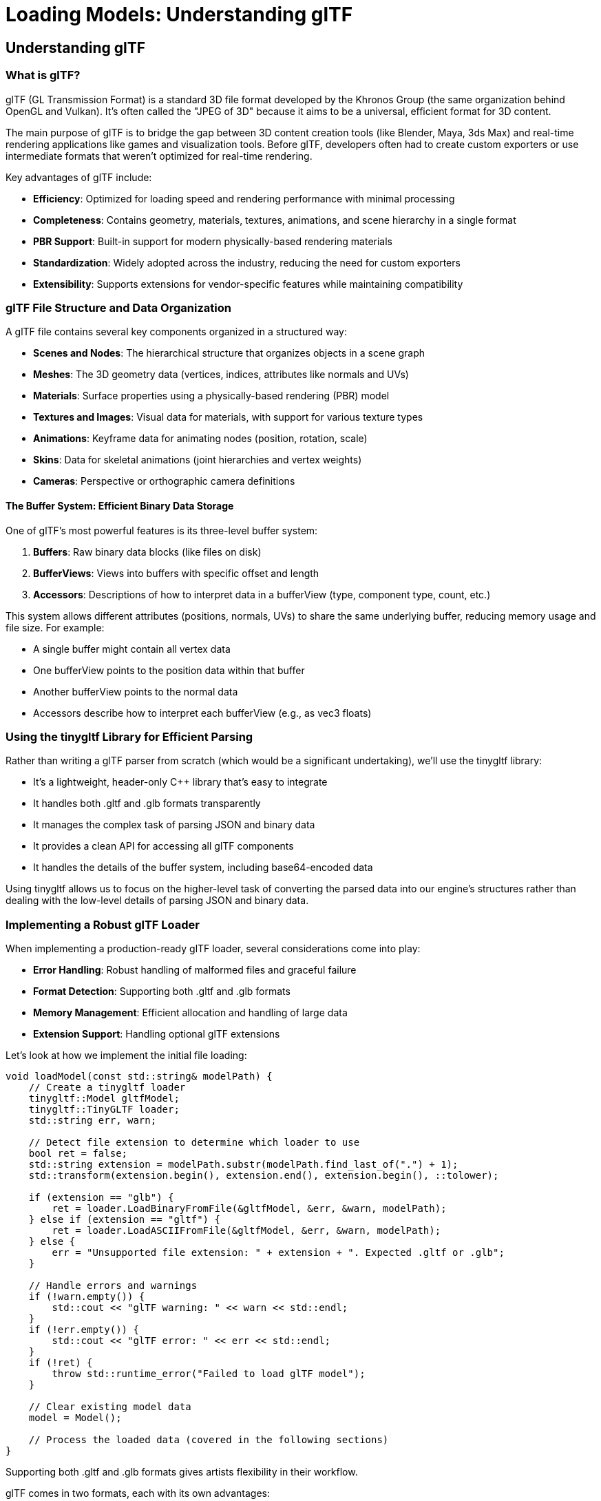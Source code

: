 :pp: {plus}{plus}

= Loading Models: Understanding glTF

== Understanding glTF

=== What is glTF?

glTF (GL Transmission Format) is a standard 3D file format developed by the Khronos Group (the same organization behind OpenGL and Vulkan). It's often called the "JPEG of 3D" because it aims to be a universal, efficient format for 3D content.

The main purpose of glTF is to bridge the gap between 3D content creation tools (like Blender, Maya, 3ds Max) and real-time rendering applications like games and visualization tools. Before glTF, developers often had to create custom exporters or use intermediate formats that weren't optimized for real-time rendering.

Key advantages of glTF include:

* *Efficiency*: Optimized for loading speed and rendering performance with minimal processing
* *Completeness*: Contains geometry, materials, textures, animations, and scene hierarchy in a single format
* *PBR Support*: Built-in support for modern physically-based rendering materials
* *Standardization*: Widely adopted across the industry, reducing the need for custom exporters
* *Extensibility*: Supports extensions for vendor-specific features while maintaining compatibility

=== glTF File Structure and Data Organization

A glTF file contains several key components organized in a structured way:

* *Scenes and Nodes*: The hierarchical structure that organizes objects in a scene graph
* *Meshes*: The 3D geometry data (vertices, indices, attributes like normals and UVs)
* *Materials*: Surface properties using a physically-based rendering (PBR) model
* *Textures and Images*: Visual data for materials, with support for various texture types
* *Animations*: Keyframe data for animating nodes (position, rotation, scale)
* *Skins*: Data for skeletal animations (joint hierarchies and vertex weights)
* *Cameras*: Perspective or orthographic camera definitions

==== The Buffer System: Efficient Binary Data Storage

One of glTF's most powerful features is its three-level buffer system:

1. *Buffers*: Raw binary data blocks (like files on disk)
2. *BufferViews*: Views into buffers with specific offset and length
3. *Accessors*: Descriptions of how to interpret data in a bufferView (type, component type, count, etc.)

This system allows different attributes (positions, normals, UVs) to share the same underlying buffer, reducing memory usage and file size. For example:

* A single buffer might contain all vertex data
* One bufferView points to the position data within that buffer
* Another bufferView points to the normal data
* Accessors describe how to interpret each bufferView (e.g., as vec3 floats)

=== Using the tinygltf Library for Efficient Parsing

Rather than writing a glTF parser from scratch (which would be a significant undertaking), we'll use the tinygltf library:

* It's a lightweight, header-only C++ library that's easy to integrate
* It handles both .gltf and .glb formats transparently
* It manages the complex task of parsing JSON and binary data
* It provides a clean API for accessing all glTF components
* It handles the details of the buffer system, including base64-encoded data

Using tinygltf allows us to focus on the higher-level task of converting the parsed data into our engine's structures rather than dealing with the low-level details of parsing JSON and binary data.

=== Implementing a Robust glTF Loader

When implementing a production-ready glTF loader, several considerations come into play:

* *Error Handling*: Robust handling of malformed files and graceful failure
* *Format Detection*: Supporting both .gltf and .glb formats
* *Memory Management*: Efficient allocation and handling of large data
* *Extension Support*: Handling optional glTF extensions

Let's look at how we implement the initial file loading:

[source,cpp]
----
void loadModel(const std::string& modelPath) {
    // Create a tinygltf loader
    tinygltf::Model gltfModel;
    tinygltf::TinyGLTF loader;
    std::string err, warn;

    // Detect file extension to determine which loader to use
    bool ret = false;
    std::string extension = modelPath.substr(modelPath.find_last_of(".") + 1);
    std::transform(extension.begin(), extension.end(), extension.begin(), ::tolower);

    if (extension == "glb") {
        ret = loader.LoadBinaryFromFile(&gltfModel, &err, &warn, modelPath);
    } else if (extension == "gltf") {
        ret = loader.LoadASCIIFromFile(&gltfModel, &err, &warn, modelPath);
    } else {
        err = "Unsupported file extension: " + extension + ". Expected .gltf or .glb";
    }

    // Handle errors and warnings
    if (!warn.empty()) {
        std::cout << "glTF warning: " << warn << std::endl;
    }
    if (!err.empty()) {
        std::cout << "glTF error: " << err << std::endl;
    }
    if (!ret) {
        throw std::runtime_error("Failed to load glTF model");
    }

    // Clear existing model data
    model = Model();

    // Process the loaded data (covered in the following sections)
}
----

Supporting both .gltf and .glb formats gives artists flexibility in their workflow.

glTF comes in two formats, each with its own advantages:

* *.gltf*: A JSON-based format with external binary and image files
- Human-readable and easier to debug
- Allows for easier asset management (textures as separate files)
- Better for development workflows
* *.glb*: A binary format that combines everything in a single file
- More compact and efficient for distribution
- Reduces the number of file operations during loading
- Better for deployment and distribution

=== Understanding Physically Based Rendering (PBR) Materials

[NOTE]
====
This section provides a brief overview of PBR materials as they relate to glTF loading. For a more comprehensive explanation of PBR concepts and lighting models, please refer to the link:../../Lighting_Materials/02_lighting_models.adoc#physically-based-rendering-pbr[Physically Based Rendering section] in the Lighting Materials chapter.
====

Materials define how surfaces look when rendered. Modern games and engines use Physically Based Rendering (PBR), which simulates how light interacts with real-world materials based on physical principles.

==== The Evolution of Material Systems

Material systems in 3D graphics have evolved significantly:

1. *Basic Materials (1990s)*: Simple diffuse colors with optional specular highlights
2. *Multi-Texture Materials (2000s)*: Multiple texture maps combined for different effects
3. *Shader-Based Materials (Late 2000s)*: Custom shader programs for advanced effects
4. *Physically Based Rendering (2010s)*: Materials based on physical properties of real-world surfaces

PBR represents the current state of the art in real-time graphics. It provides more realistic results across different lighting conditions and ensures consistent appearance regardless of the environment.

==== Key PBR Material Properties

The PBR model in glTF is based on the "metallic-roughness" workflow, which uses these key properties:

* *Base Color*: The albedo or diffuse color of the surface (RGB or texture)
* *Metalness*: How metal-like the surface is (0.0 = non-metal, 1.0 = metal)
  - Metals have no diffuse reflection but high specular reflection
  - Non-metals (dielectrics) have diffuse reflection and minimal specular reflection
* *Roughness*: How smooth or rough the surface is (0.0 = mirror-like, 1.0 = rough)
  - Controls the microsurface detail that causes light scattering
  - Affects the sharpness of reflections and specular highlights
* *Normal Map*: Adds surface detail without extra geometry
  - Perturbs surface normals to create the illusion of additional detail
  - More efficient than adding actual geometry
* *Occlusion Map*: Approximates self-shadowing within surface crevices
  - Darkens areas that would receive less ambient light
  - Enhances the perception of depth and detail
* *Emissive*: Makes the surface emit light (RGB or texture)
  - Used for glowing objects like screens, lights, or neon signs
  - Not affected by scene lighting

These properties can be specified as constant values or as texture maps for
spatial variation across the surface. We'll go into details about PBR in the
next few chapters.

==== Texture Formats and Compression

In our engine, we use KTX2 with Basis Universal compression for textures. This approach offers several advantages:

* *Reduced File Size*: Basis Universal compression significantly reduces texture sizes while maintaining visual quality
* *GPU-Ready Formats*: KTX2 textures can be directly transcoded to platform-specific GPU formats
* *Cross-Platform Compatibility*: Basis Universal textures work across different platforms and graphics APIs
* *Mipmap Support*: KTX2 includes support for mipmaps, improving rendering quality and performance

===== Embedded Textures in glTF/glb

The glTF format supports two ways to include textures:

1. *External References*: The .gltf file references external image files
2. *Embedded Data*: Images are embedded directly in the .glb file as binary data

For our engine, we use the .glb format with embedded KTX2 textures. This approach:

* Reduces the number of file operations during loading
* Ensures all textures are always available with the model
* Simplifies asset management and distribution

The glTF specification supports embedded textures through the `bufferView` property of image objects. When using KTX2 textures, the `mimeType` is set to `"image/ktx2"` to indicate the format.

The texture loading process involves several complex steps that bridge the gap between glTF's abstract texture references and Vulkan's low-level GPU resources.

=== Texture Loading: glTF Texture Iteration and Metadata Extraction

First, we iterate through the glTF model's texture definitions and extracting the fundamental information needed to locate and identify each texture resource.

[source,cpp]
----
// First, load all textures from the model
std::vector<Texture> textures;
for (size_t i = 0; i < gltfModel.textures.size(); i++) {
    const auto& texture = gltfModel.textures[i];
    const auto& image = gltfModel.images[texture.source];

    Texture tex;
    tex.name = image.name.empty() ? "texture_" + std::to_string(i) : image.name;
----

The glTF texture system uses an indirection approach where textures reference images, and images contain the actual pixel data or references to it. This separation allows multiple textures to share the same image data but with different sampling parameters (like different filtering or wrapping modes). Our iteration process builds a comprehensive inventory of all texture resources that materials will eventually reference.

The naming strategy provides essential debugging and asset management capabilities. When artists create textures in their 3D applications, meaningful names help developers identify which textures serve which purposes during development. The fallback naming scheme ensures every texture has a unique identifier even when artists haven't provided descriptive names.

=== Texture Loading: Format Detection and Buffer Access

Next, we need to figure out whether textures are embedded in the glTF file and identify their format, setting up the foundation for appropriate loading strategies.

[source,cpp]
----
    // Check if the image is embedded as KTX2
    if (image.mimeType == "image/ktx2" && image.bufferView >= 0) {
        // Get the buffer view that contains the KTX2 data
        const auto& bufferView = gltfModel.bufferViews[image.bufferView];
        const auto& buffer = gltfModel.buffers[bufferView.buffer];

        // Extract the KTX2 data from the buffer
        const uint8_t* ktx2Data = buffer.data.data() + bufferView.byteOffset;
        size_t ktx2Size = bufferView.byteLength;
----

The MIME type detection ensures we're working with KTX2 format specifically, which provides several advantages over traditional image formats like PNG or JPEG. KTX2 is designed specifically for GPU textures and supports advanced features like basis universal compression, multiple mipmap levels, and direct GPU format compatibility. The bufferView check confirms that the image data is embedded within the glTF file rather than referenced externally.

The buffer access pattern demonstrates glTF's sophisticated data organization system. Rather than copying data unnecessarily, we obtain direct pointers to the KTX2 data within the loaded glTF buffer. This approach minimizes memory usage and avoids expensive copy operations, which is particularly important when dealing with large texture datasets that can easily consume hundreds of megabytes.

=== Texture Loading: KTX2 Parsing and Validation

Now we need to load the KTX2 texture data using the specialized KTX-Software library and perform initial validation to ensure the texture data is usable.

[source,cpp]
----
        // Load the KTX2 texture using KTX-Software library
        ktxTexture2* ktxTexture = nullptr;
        KTX_error_code result = ktxTexture2_CreateFromMemory(
            ktx2Data, ktx2Size,
            KTX_TEXTURE_CREATE_LOAD_IMAGE_DATA_BIT,
            &ktxTexture
        );

        if (result != KTX_SUCCESS) {
            std::cerr << "Failed to load KTX2 texture: " << ktxErrorString(result) << std::endl;
            continue;
        }
----

The KTX-Software library provides robust parsing of the complex KTX2 format, handling details like multiple mipmap levels, various pixel formats, and metadata that would be extremely complex to implement correctly from scratch. The `KTX_TEXTURE_CREATE_LOAD_IMAGE_DATA_BIT` flag instructs the library to immediately load the actual pixel data into memory, preparing it for subsequent processing steps.

Error handling at this stage is crucial because texture files can become corrupted during asset pipeline processing or file transfer. By continuing with the next texture when one fails to load, we ensure that a single problematic texture doesn't prevent the entire model from loading. This graceful degradation approach is essential for robust production systems where content issues shouldn't crash the application.

=== Texture Loading: Basis Universal Transcoding

Next, we handle the transcoding process that converts Basis Universal compressed textures into GPU-native formats for optimal runtime performance.

[source,cpp]
----
        // If the texture uses Basis Universal compression, transcode it to a GPU-friendly format
        if (ktxTexture->isCompressed && ktxTexture2_NeedsTranscoding(ktxTexture)) {
            // Choose the appropriate format based on GPU capabilities
            ktx_transcode_fmt_e transcodeFmt = KTX_TTF_BC7_RGBA;

            // For devices that don't support BC7, use alternatives
            // if (!deviceSupportsBC7) {
            //     transcodeFmt = KTX_TTF_ASTC_4x4_RGBA;
            // }
            // if (!deviceSupportsASTC) {
            //     transcodeFmt = KTX_TTF_ETC2_RGBA;
            // }

            // Transcode the texture
            result = ktxTexture2_TranscodeBasis(ktxTexture, transcodeFmt, 0);
            if (result != KTX_SUCCESS) {
                std::cerr << "Failed to transcode KTX2 texture: " << ktxErrorString(result) << std::endl;
                ktxTexture2_Destroy(ktxTexture);
                continue;
            }
        }
----

Basis Universal represents a revolutionary approach to texture compression that solves a fundamental problem in cross-platform development: different GPUs support different texture compression formats. Traditional approaches required storing multiple texture versions for different platforms, dramatically increasing storage requirements. Basis Universal stores textures in an intermediate format that can be quickly transcoded to any GPU-native format at load time.

The format selection logic (shown in commented form) demonstrates how production systems handle GPU capability differences. Desktop GPUs typically support BC7 compression which provides excellent quality, while mobile GPUs often use ASTC or ETC2 formats. The transcoding process happens at runtime based on the actual capabilities of the target GPU, ensuring optimal performance and quality on every platform.

The transcoding operation itself is computationally intensive but happens only once during asset loading. The resulting GPU-native format provides significantly better performance during rendering compared to uncompressed textures, making the upfront transcoding cost worthwhile. Failed transcoding attempts trigger cleanup of partially processed resources, preventing memory leaks in error conditions.

=== Texture Loading: Vulkan Resource Creation and GPU Upload

Finally, create the Vulkan resources needed for GPU rendering and uploads the processed texture data to video memory.

[source,cpp]
----
        // Create Vulkan image, memory, and view
        vk::Format format = static_cast<vk::Format>(ktxTexture2_GetVkFormat(ktxTexture));
        vk::Extent3D extent{
            static_cast<uint32_t>(ktxTexture->baseWidth),
            static_cast<uint32_t>(ktxTexture->baseHeight),
            static_cast<uint32_t>(ktxTexture->baseDepth)
        };
        uint32_t mipLevels = ktxTexture->numLevels;

        // Create the Vulkan image
        vk::ImageCreateInfo imageCreateInfo{
            .imageType = vk::ImageType::e2D,
            .format = format,
            .extent = extent,
            .mipLevels = mipLevels,
            .arrayLayers = 1,
            .samples = vk::SampleCountFlagBits::e1,
            .tiling = vk::ImageTiling::eOptimal,
            .usage = vk::ImageUsageFlagBits::eSampled | vk::ImageUsageFlagBits::eTransferDst,
            .sharingMode = vk::SharingMode::eExclusive,
            .initialLayout = vk::ImageLayout::eUndefined
        };

        // Create the image, allocate memory, and bind them
        // ... (code omitted for brevity)

        // Upload the texture data to the image
        ktxTexture2_VkUploadEx(ktxTexture, &ktxVulkanTexture, &vkDevice, &vkQueue,
                              &ktxVulkanDeviceMemory, &ktxVulkanImage,
                              &ktxVulkanImageView, &ktxVulkanImageLayout,
                              &ktxVulkanImageMemory);

        // Store the Vulkan resources in our texture object
        tex.image = ktxVulkanImage;
        tex.imageView = ktxVulkanImageView;
        tex.memory = ktxVulkanImageMemory;

        // Clean up KTX resources
        ktxTexture2_Destroy(ktxTexture);
    } else {
        // Handle other image formats or external references
        // ... (code omitted for brevity)
    }

    // Create a sampler for the texture
    VkSamplerCreateInfo samplerInfo = {};
    // ... (code omitted for brevity)

    textures.push_back(tex);
}

// Now load materials and associate them with textures
for (const auto& material : gltfModel.materials) {
    Material mat;

    // Base color
    if (material.pbrMetallicRoughness.baseColorFactor.size() == 4) {
        mat.baseColorFactor.r = material.pbrMetallicRoughness.baseColorFactor[0];
        mat.baseColorFactor.g = material.pbrMetallicRoughness.baseColorFactor[1];
        mat.baseColorFactor.b = material.pbrMetallicRoughness.baseColorFactor[2];
        mat.baseColorFactor.a = material.pbrMetallicRoughness.baseColorFactor[3];
    }

    // Metallic and roughness factors
    mat.metallicFactor = material.pbrMetallicRoughness.metallicFactor;
    mat.roughnessFactor = material.pbrMetallicRoughness.roughnessFactor;

    // Associate textures with the material
    if (material.pbrMetallicRoughness.baseColorTexture.index >= 0) {
        const auto& texture = gltfModel.textures[material.pbrMetallicRoughness.baseColorTexture.index];
        mat.baseColorTexture = &textures[texture.source];
    }

    if (material.pbrMetallicRoughness.metallicRoughnessTexture.index >= 0) {
        const auto& texture = gltfModel.textures[material.pbrMetallicRoughness.metallicRoughnessTexture.index];
        mat.metallicRoughnessTexture = &textures[texture.source];
    }

    if (material.normalTexture.index >= 0) {
        const auto& texture = gltfModel.textures[material.normalTexture.index];
        mat.normalTexture = &textures[texture.source];
    }

    if (material.occlusionTexture.index >= 0) {
        const auto& texture = gltfModel.textures[material.occlusionTexture.index];
        mat.occlusionTexture = &textures[texture.source];
    }

    if (material.emissiveTexture.index >= 0) {
        const auto& texture = gltfModel.textures[material.emissiveTexture.index];
        mat.emissiveTexture = &textures[texture.source];
    }

    model.materials.push_back(mat);
}
----

Now, let's talk about how this all fits together.

=== Understanding Scene Graphs and Hierarchical Transformations

A scene graph is a hierarchical tree-like data structure that organizes the spatial representation of a 3D scene. It's a fundamental concept in computer graphics and game engines, serving as the backbone for organizing complex scenes.

==== Why Scene Graphs Matter

Scene graphs offer several critical advantages over flat collections of objects:

* *Hierarchical Transformations*: Children inherit transformations from their parents, making it natural to model complex relationships
* *Spatial Organization*: Objects are organized based on their logical relationships, making scene management easier
* *Animation Support*: Hierarchical structures are crucial for skeletal animations and complex movement patterns
* *Efficient Traversal*: Enables optimized rendering, culling, and picking operations
* *Instancing Support*: The same object can appear multiple times with different transformations

Consider these practical examples:

1. *Character with Equipment*: When a character moves, all attached equipment (weapons, armor) should move with it. With a scene graph, you move the character node, and all child nodes automatically inherit the transformation.

2. *Vehicle with Moving Parts*: A vehicle might have wheels that rotate independently while the whole vehicle moves. A scene graph makes this hierarchy of movements natural to express.

3. *Articulated Animations*: Characters with skeletons need joints that move relative to their parent joints. A scene graph directly models this parent-child relationship.

==== Transformations in Scene Graphs

One of the most powerful aspects of scene graphs is how they handle transformations:

* Each node has a *local transformation* relative to its parent
* The *global transformation* is calculated by combining the node's local transformation with its parent's global transformation
* This allows for intuitive modeling of complex hierarchical movements

The transformation pipeline typically works like this:

1. Each node stores its local transformation (translation, rotation, scale)
2. When rendering, we calculate the global transformation by multiplying with parent transformations
3. This global transformation is used to position the object in world space

Here's how we build a scene graph from glTF data:

[source,cpp]
----
// First pass: create all nodes
for (size_t i = 0; i < gltfModel.nodes.size(); i++) {
    const auto& node = gltfModel.nodes[i];
    model.linearNodes[i] = new Node();
    model.linearNodes[i]->index = static_cast<uint32_t>(i);
    model.linearNodes[i]->name = node.name;

    // Get transformation data
    if (node.translation.size() == 3) {
        model.linearNodes[i]->translation = glm::vec3(
            node.translation[0], node.translation[1], node.translation[2]
        );
    }
    // ... handle rotation and scale
}

// Second pass: establish parent-child relationships
for (size_t i = 0; i < gltfModel.nodes.size(); i++) {
    const auto& node = gltfModel.nodes[i];
    for (int childIdx : node.children) {
        model.linearNodes[childIdx]->parent = model.linearNodes[i];
        model.linearNodes[i]->children.push_back(model.linearNodes[childIdx]);
    }
}
----

We use a two-pass approach to ensure all nodes exist before we try to link them together.

=== Understanding 3D Geometry and Mesh Data

3D models are represented as meshes - collections of vertices, edges, and faces that define the shape of an object. Understanding how this data is structured is crucial for efficient rendering.

==== The Building Blocks of 3D Models

The fundamental components of 3D geometry are:

* *Vertices*: Points in 3D space that define the shape
* *Indices*: References to vertices that define how they connect to form triangles
* *Attributes*: Additional data associated with vertices:
  - *Positions*: 3D coordinates (x, y, z)
  - *Normals*: Direction vectors perpendicular to the surface (for lighting calculations)
  - *Texture Coordinates (UVs)*: 2D coordinates for mapping textures onto the surface
  - *Tangents and Bitangents*: Vectors used for normal mapping
  - *Colors*: Per-vertex color data
  - *Skinning Weights and Indices*: For skeletal animations

Modern 3D graphics use triangle meshes because:

* Triangles are always planar (three points define a plane)
* Triangles are the simplest polygon that can represent any surface
* Graphics hardware is optimized for triangle processing

==== Mesh Organization in glTF

glTF organizes mesh data in a way that's efficient for both storage and rendering:

* *Meshes*: Collections of primitives that form a logical object
* *Primitives*: Individual parts of a mesh, each with its own material
* *Attributes*: Vertex data like positions, normals, and texture coordinates
* *Indices*: References to vertices that define triangles

This organization allows for:

* Efficient memory use through data sharing
* Material variation within a single mesh
* Optimized rendering through batching

Here's how we extract mesh data:

[source,cpp]
----
// Load meshes
for (size_t i = 0; i < gltfModel.nodes.size(); i++) {
    const auto& node = gltfModel.nodes[i];
    if (node.mesh >= 0) {
        const auto& mesh = gltfModel.meshes[node.mesh];

        // Process each primitive
        for (const auto& primitive : mesh.primitives) {
            Mesh newMesh;

            // Set material
            if (primitive.material >= 0) {
                newMesh.materialIndex = primitive.material;
            }

            // Extract vertex positions, normals, and texture coordinates
            // ... (code omitted for brevity)

            // Extract indices that define triangles
            // ... (code omitted for brevity)

            // Assign the mesh to the node
            model.linearNodes[i]->mesh = newMesh;
        }
    }
}
----

=== Understanding Animation Systems

Animation is what transforms static 3D models into living, breathing entities in our virtual worlds. A robust animation system is essential for creating engaging and dynamic 3D applications.

==== Animation Techniques in 3D Graphics

Several animation techniques are commonly used in 3D graphics:

* *Keyframe Animation*: Defining specific poses at specific times, with interpolation between them
* *Skeletal Animation*: Using a hierarchy of bones to deform a mesh
* *Morph Target Animation*: Interpolating between predefined mesh shapes
* *Procedural Animation*: Generating animation through algorithms and physics
* *Particle Systems*: Animating many small elements with simple rules

Modern games typically use a combination of these techniques, with skeletal animation forming the backbone of character movement.

==== Core Animation Concepts

Several key concepts are fundamental to understanding animation systems:

* *Keyframes*: Specific points in time where animation values are explicitly defined
* *Interpolation*: Calculating values between keyframes to create smooth motion
* *Channels*: Targeting specific properties (like position or rotation) for animation
* *Blending*: Combining multiple animations with different weights
* *Retargeting*: Applying animations created for one model to another

==== The glTF Animation System

glTF uses a flexible animation system that can represent various animation techniques:

* *Animations*: Collections of channels and samplers
* *Channels*: Links between samplers and node properties (translation, rotation, scale)
* *Samplers*: Keyframe data with timestamps, values, and interpolation methods
* *Targets*: The properties being animated (translation, rotation, scale, or weights for morph targets)

glTF supports three interpolation methods:
* *LINEAR*: Smooth transitions with constant velocity
* *STEP*: Sudden changes with no interpolation
* *CUBICSPLINE*: Smooth curves with control points for acceleration and deceleration

This system allows for complex animations that can target specific parts of a model independently, enabling actions like walking, facial expressions, and complex interactions.

Here's how we load animation data:

[source,cpp]
----
// Load animations
for (const auto& anim : gltfModel.animations) {
    Animation animation;
    animation.name = anim.name;

    // Load keyframe data
    for (const auto& sampler : anim.samplers) {
        AnimationSampler animSampler{};

        // Set interpolation type (LINEAR, STEP, or CUBICSPLINE)
        // ... (code omitted for brevity)

        // Extract keyframe times and values
        // ... (code omitted for brevity)

        animation.samplers.push_back(animSampler);
    }

    // Connect samplers to node properties
    for (const auto& channel : anim.channels) {
        AnimationChannel animChannel{};

        // Set target node and property (translation, rotation, or scale)
        // ... (code omitted for brevity)

        animation.channels.push_back(animChannel);
    }

    model.animations.push_back(animation);
}
----

=== Integration with the Rendering Pipeline

Now that we've loaded our model data, let's discuss how it integrates with the rest of our rendering pipeline.

==== From Asset Loading to Rendering

The journey from a glTF file to pixels on the screen involves several stages:

1. *Asset Loading*: The glTF loader populates our Model, Node, Mesh, and Material structures
2. *Scene Management*: The engine maintains a collection of loaded models in the scene
3. *Update Loop*: Each frame, animations are updated based on elapsed time
4. *Culling*: The engine determines which objects are potentially visible
5. *Rendering*: The scene graph is traversed, and each visible mesh is rendered with its material

This pipeline allows for efficient rendering of complex scenes with animated models.

==== Rendering Optimizations

Several optimizations can improve the performance of model rendering:

* *Batching*: Group similar objects to reduce draw calls
* *Instancing*: Render multiple instances of the same mesh with different transforms
* *Level of Detail (LOD)*: Use simpler versions of models at greater distances
* *Frustum Culling*: Skip rendering objects outside the camera's view
* *Occlusion Culling*: Skip rendering objects hidden behind other objects

==== Memory Management Considerations

When loading models, especially large ones, memory management becomes crucial:

* *Vertex Data*: Store in GPU buffers for efficient rendering
* *Indices*: Use 16-bit indices when possible to save memory
* *Textures*: Use KTX2 with Basis Universal compression to significantly reduce memory usage
* *Instancing*: Reuse the same model data for multiple instances with different transforms

===== Efficient Texture Memory Management with KTX2 and Basis Universal

Textures often consume the majority of GPU memory in 3D applications. KTX2 with Basis Universal compression provides several memory optimization benefits:

* *Supercompression*: Basis Universal can reduce texture size by 4-10x compared to uncompressed formats
* *GPU-Native Formats*: Textures are transcoded to formats that GPUs can directly sample from, avoiding runtime decompression
* *Mipmaps*: KTX2 supports mipmaps, which not only improve visual quality but also reduce memory usage for distant objects
* *Format Selection*: The transcoder can choose the optimal format based on the target GPU's capabilities:
  - BC7 for desktop GPUs (NVIDIA, AMD, Intel)
  - ASTC for mobile GPUs (ARM, Qualcomm)
  - ETC2 for older mobile GPUs

===== Integration with Vulkan Rendering Pipeline

To efficiently integrate KTX2 textures with Vulkan:

1. *Descriptor Sets*: Create descriptor sets that bind texture image views and samplers to shader binding points
2. *Pipeline Layout*: Define a pipeline layout that includes these descriptor sets
3. *Shader Access*: In shaders, access textures using the appropriate binding points

Here's a simplified example of setting up descriptor sets for PBR textures:

[source,cpp]
----
// Create descriptor set layout for PBR textures
std::array<vk::DescriptorSetLayoutBinding, 5> bindings{
    // Base color texture
    vk::DescriptorSetLayoutBinding{
        .binding = 0,
        .descriptorType = vk::DescriptorType::eCombinedImageSampler,
        .descriptorCount = 1,
        .stageFlags = vk::ShaderStageFlagBits::eFragment
    },
    // Metallic-roughness texture
    vk::DescriptorSetLayoutBinding{
        .binding = 1,
        .descriptorType = vk::DescriptorType::eCombinedImageSampler,
        .descriptorCount = 1,
        .stageFlags = vk::ShaderStageFlagBits::eFragment
    },
    // Normal map
    vk::DescriptorSetLayoutBinding{
        .binding = 2,
        .descriptorType = vk::DescriptorType::eCombinedImageSampler,
        .descriptorCount = 1,
        .stageFlags = vk::ShaderStageFlagBits::eFragment
    },
    // Occlusion map
    vk::DescriptorSetLayoutBinding{
        .binding = 3,
        .descriptorType = vk::DescriptorType::eCombinedImageSampler,
        .descriptorCount = 1,
        .stageFlags = vk::ShaderStageFlagBits::eFragment
    },
    // Emissive map
    vk::DescriptorSetLayoutBinding{
        .binding = 4,
        .descriptorType = vk::DescriptorType::eCombinedImageSampler,
        .descriptorCount = 1,
        .stageFlags = vk::ShaderStageFlagBits::eFragment
    }
};

vk::DescriptorSetLayoutCreateInfo layoutInfo{
    .bindingCount = static_cast<uint32_t>(bindings.size()),
    .pBindings = bindings.data()
};

vk::raii::DescriptorSetLayout descriptorSetLayout(device, layoutInfo);

// For each material, create a descriptor set and update it with the material's textures
for (const auto& material : model.materials) {
    // Allocate descriptor set from the descriptor pool
    vk::DescriptorSetAllocateInfo allocInfo{
        .descriptorPool = descriptorPool,
        .descriptorSetCount = 1,
        .pSetLayouts = &*descriptorSetLayout
    };

    vk::raii::DescriptorSet descriptorSet = std::move(vk::raii::DescriptorSets(device, allocInfo).front());

    // Update descriptor set with texture image views and samplers
    std::vector<vk::WriteDescriptorSet> descriptorWrites;

    if (material.baseColorTexture) {
        vk::DescriptorImageInfo imageInfo{
            .sampler = material.baseColorTexture->sampler,
            .imageView = material.baseColorTexture->imageView,
            .imageLayout = vk::ImageLayout::eShaderReadOnlyOptimal
        };

        vk::WriteDescriptorSet write{
            .dstSet = *descriptorSet,
            .dstBinding = 0,
            .dstArrayElement = 0,
            .descriptorCount = 1,
            .descriptorType = vk::DescriptorType::eCombinedImageSampler,
            .pImageInfo = &imageInfo
        };

        descriptorWrites.push_back(write);
    }

    // Similar writes for other textures
    // ...

    device.updateDescriptorSets(descriptorWrites, {});

    // Store the descriptor set with the material for later use during rendering
    material.descriptorSet = *descriptorSet;
}
----

===== Best Practices for Texture Memory Management

To optimize texture memory usage:

1. *Texture Atlasing*: Combine multiple small textures into a single larger texture to reduce state changes
2. *Mipmap Management*: Generate and use mipmaps for all textures to improve performance and quality
3. *Texture Streaming*: For very large scenes, implement texture streaming to load higher resolution textures only when needed
4. *Memory Budgeting*: Implement a texture budget system that can reduce texture quality when memory is constrained
5. *Format Selection*: Choose the appropriate format based on the texture content:
   - BC7/ASTC for color textures with alpha
   - BC1/ETC1 for color textures without alpha
   - BC5/ETC2 for normal maps
   - BC4/EAC for single-channel textures (roughness, metallic, etc.)

=== Summary and Next Steps

In this chapter, we've explored the process of loading 3D models from glTF files and organizing them into a scene graph. We've covered:

* The structure and advantages of the glTF format
* How to use the tinygltf library for efficient parsing
* The physically-based material system used in modern rendering
* How scene graphs organize objects in a hierarchical structure
* The representation of 3D geometry in meshes
* Animation systems for bringing models to life
* Integration with the rendering pipeline

Our glTF loader creates a complete scene graph with:

* Nodes organized in a hierarchy
* Meshes attached to nodes
* Materials defining surface properties
* Animations that can change node properties over time

This structure allows us to:

* Render complex 3D scenes
* Animate characters and objects
* Apply transformations that propagate through the hierarchy
* Optimize rendering for performance

In the next chapter, we'll explore how to render these models using
physically-based rendering techniques, bringing our loaded assets to life
with realistic lighting and materials.

link:03_model_system.adoc[Previous: Implementing the Model Loading System] | link:05_pbr_rendering.adoc[Next: Implementing PBR Rendering]
